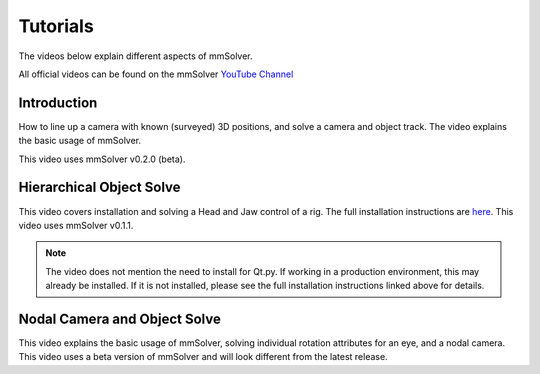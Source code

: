 .. _tutorial-heading:

Tutorials
=========

The videos below explain different aspects of mmSolver.

All official videos can be found on the mmSolver `YouTube Channel
<https://www.youtube.com/channel/UCndLPvFXd9Os7m9sc2Bbbsw>`_

Introduction
------------

How to line up a camera with known (surveyed) 3D positions, and solve
a camera and object track. The video explains the basic usage of
mmSolver.

This video uses mmSolver v0.2.0 (beta).

.. raw:: html

    <iframe width="560" height="315" src="https://www.youtube.com/embed/z6lziVV3BcY" frameborder="0" allow="accelerometer; autoplay; encrypted-media; gyroscope; picture-in-picture" allowfullscreen></iframe>


Hierarchical Object Solve
-------------------------

This video covers installation and solving a Head and Jaw control of a
rig. The full installation instructions are
`here <https://github.com/david-cattermole/mayaMatchMoveSolver/blob/master/INSTALL.md>`_.
This video uses mmSolver v0.1.1.

.. note::

    The video does not mention the need to install for Qt.py. If
    working in a production environment, this may already be installed.
    If it is not installed, please see the full installation
    instructions linked above for details.

.. raw:: html

    <iframe width="560" height="315" src="https://www.youtube.com/embed/wk7GwEbKRCs" frameborder="0" allow="accelerometer; autoplay; encrypted-media; gyroscope; picture-in-picture" allowfullscreen></iframe>

Nodal Camera and Object Solve
-----------------------------

This video explains the basic usage of mmSolver, solving individual
rotation attributes for an eye, and a nodal camera. This video uses a
beta version of mmSolver and will look different from the latest
release.

.. raw:: html

    <iframe width="560" height="315" src="https://www.youtube.com/embed/0loeqQeFnZ8" frameborder="0" allow="accelerometer; autoplay; encrypted-media; gyroscope; picture-in-picture" allowfullscreen></iframe>
